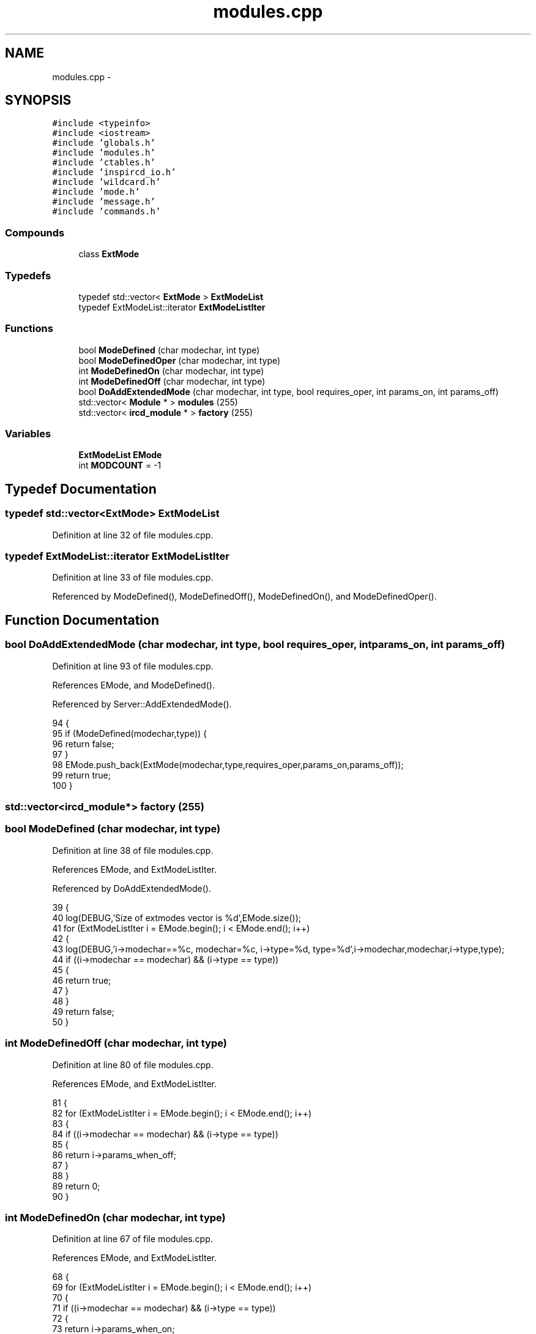 .TH "modules.cpp" 3 "30 Apr 2004" "InspIRCd" \" -*- nroff -*-
.ad l
.nh
.SH NAME
modules.cpp \- 
.SH SYNOPSIS
.br
.PP
\fC#include <typeinfo>\fP
.br
\fC#include <iostream>\fP
.br
\fC#include 'globals.h'\fP
.br
\fC#include 'modules.h'\fP
.br
\fC#include 'ctables.h'\fP
.br
\fC#include 'inspircd_io.h'\fP
.br
\fC#include 'wildcard.h'\fP
.br
\fC#include 'mode.h'\fP
.br
\fC#include 'message.h'\fP
.br
\fC#include 'commands.h'\fP
.br

.SS "Compounds"

.in +1c
.ti -1c
.RI "class \fBExtMode\fP"
.br
.in -1c
.SS "Typedefs"

.in +1c
.ti -1c
.RI "typedef std::vector< \fBExtMode\fP > \fBExtModeList\fP"
.br
.ti -1c
.RI "typedef ExtModeList::iterator \fBExtModeListIter\fP"
.br
.in -1c
.SS "Functions"

.in +1c
.ti -1c
.RI "bool \fBModeDefined\fP (char modechar, int type)"
.br
.ti -1c
.RI "bool \fBModeDefinedOper\fP (char modechar, int type)"
.br
.ti -1c
.RI "int \fBModeDefinedOn\fP (char modechar, int type)"
.br
.ti -1c
.RI "int \fBModeDefinedOff\fP (char modechar, int type)"
.br
.ti -1c
.RI "bool \fBDoAddExtendedMode\fP (char modechar, int type, bool requires_oper, int params_on, int params_off)"
.br
.ti -1c
.RI "std::vector< \fBModule\fP * > \fBmodules\fP (255)"
.br
.ti -1c
.RI "std::vector< \fBircd_module\fP * > \fBfactory\fP (255)"
.br
.in -1c
.SS "Variables"

.in +1c
.ti -1c
.RI "\fBExtModeList\fP \fBEMode\fP"
.br
.ti -1c
.RI "int \fBMODCOUNT\fP = -1"
.br
.in -1c
.SH "Typedef Documentation"
.PP 
.SS "typedef std::vector<\fBExtMode\fP> ExtModeList"
.PP
Definition at line 32 of file modules.cpp.
.SS "typedef ExtModeList::iterator ExtModeListIter"
.PP
Definition at line 33 of file modules.cpp.
.PP
Referenced by ModeDefined(), ModeDefinedOff(), ModeDefinedOn(), and ModeDefinedOper().
.SH "Function Documentation"
.PP 
.SS "bool DoAddExtendedMode (char modechar, int type, bool requires_oper, int params_on, int params_off)"
.PP
Definition at line 93 of file modules.cpp.
.PP
References EMode, and ModeDefined().
.PP
Referenced by Server::AddExtendedMode().
.PP
.nf
94 {
95         if (ModeDefined(modechar,type)) {
96                 return false;
97         }
98         EMode.push_back(ExtMode(modechar,type,requires_oper,params_on,params_off));
99         return true;
100 }
.fi
.SS "std::vector<\fBircd_module\fP*> factory (255)"
.PP
.SS "bool ModeDefined (char modechar, int type)"
.PP
Definition at line 38 of file modules.cpp.
.PP
References EMode, and ExtModeListIter.
.PP
Referenced by DoAddExtendedMode().
.PP
.nf
39 {
40         log(DEBUG,'Size of extmodes vector is %d',EMode.size());
41         for (ExtModeListIter i = EMode.begin(); i < EMode.end(); i++)
42         {
43                 log(DEBUG,'i->modechar==%c, modechar=%c, i->type=%d, type=%d',i->modechar,modechar,i->type,type);
44                 if ((i->modechar == modechar) && (i->type == type))
45                 {
46                         return true;
47                 }
48         }
49         return false;
50 }
.fi
.SS "int ModeDefinedOff (char modechar, int type)"
.PP
Definition at line 80 of file modules.cpp.
.PP
References EMode, and ExtModeListIter.
.PP
.nf
81 {
82         for (ExtModeListIter i = EMode.begin(); i < EMode.end(); i++)
83         {
84                 if ((i->modechar == modechar) && (i->type == type))
85                 {
86                         return i->params_when_off;
87                 }
88         }
89         return 0;
90 }
.fi
.SS "int ModeDefinedOn (char modechar, int type)"
.PP
Definition at line 67 of file modules.cpp.
.PP
References EMode, and ExtModeListIter.
.PP
.nf
68 {
69         for (ExtModeListIter i = EMode.begin(); i < EMode.end(); i++)
70         {
71                 if ((i->modechar == modechar) && (i->type == type))
72                 {
73                         return i->params_when_on;
74                 }
75         }
76         return 0;
77 }
.fi
.SS "bool ModeDefinedOper (char modechar, int type)"
.PP
Definition at line 52 of file modules.cpp.
.PP
References EMode, and ExtModeListIter.
.PP
.nf
53 {
54         log(DEBUG,'Size of extmodes vector is %d',EMode.size());
55         for (ExtModeListIter i = EMode.begin(); i < EMode.end(); i++)
56         {
57                 log(DEBUG,'i->modechar==%c, modechar=%c, i->type=%d, type=%d',i->modechar,modechar,i->type,type);
58                 if ((i->modechar == modechar) && (i->type == type) && (i->needsoper == true))
59                 {
60                         return true;
61                 }
62         }
63         return false;
64 }
.fi
.SS "std::vector<\fBModule\fP*> modules (255)"
.PP
.SH "Variable Documentation"
.PP 
.SS "\fBExtModeList\fP EMode"
.PP
Definition at line 35 of file modules.cpp.
.PP
Referenced by DoAddExtendedMode(), ModeDefined(), ModeDefinedOff(), ModeDefinedOn(), and ModeDefinedOper().
.SS "int MODCOUNT = -1"
.PP
Definition at line 442 of file modules.cpp.
.SH "Author"
.PP 
Generated automatically by Doxygen for InspIRCd from the source code.
